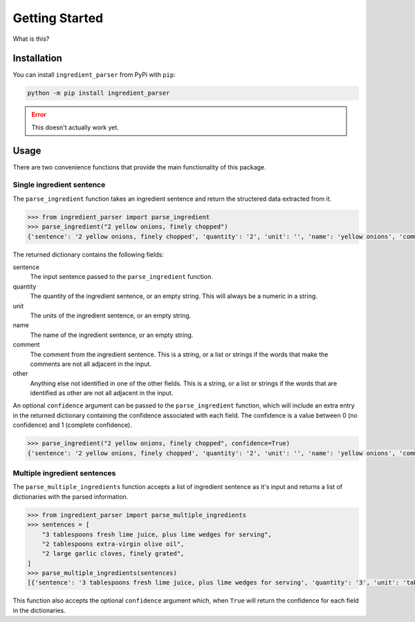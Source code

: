 Getting Started
===============

What is this?

Installation
^^^^^^^^^^^^

You can install ``ingredient_parser`` from PyPi with ``pip``:

.. code:: bash
    
    python -m pip install ingredient_parser

.. error::
    
    This doesn't actually work yet.

Usage
^^^^^

There are two convenience functions that provide the main functionality of this package.

Single ingredient sentence
~~~~~~~~~~~~~~~~~~~~~~~~~~

The ``parse_ingredient`` function takes an ingredient sentence and return the structered data extracted from it.

.. code:: python

    >>> from ingredient_parser import parse_ingredient
    >>> parse_ingredient("2 yellow onions, finely chopped")
    {'sentence': '2 yellow onions, finely chopped', 'quantity': '2', 'unit': '', 'name': 'yellow onions', 'comment': 'finely chopped', 'other': ''}

The returned dictionary contains the following fields:

sentence
    The input sentence passed to the ``parse_ingredient`` function.

quantity
    The quantity of the ingredient sentence, or an empty string. This will always be a numeric in a string.

unit
    The units of the ingredient sentence, or an empty string.

name
    The name of the ingredient sentence, or an empty string.

comment
    The comment from the ingredient sentence. This is a string, or a list or strings if the words that make the comments are not all adjacent in the input.

other
    Anything else not identified in one of the other fields. This is a string, or a list or strings if the words that are identified as other are not all adjacent in the input.


An optional ``confidence`` argument can be passed to the ``parse_ingredient`` function, which will include an extra entry in the returned dictionary containing the confidence associated with each field. The confidence is a value between 0 (no confidence) and 1 (complete confidence).

.. code:: python

    >>> parse_ingredient("2 yellow onions, finely chopped", confidence=True)
    {'sentence': '2 yellow onions, finely chopped', 'quantity': '2', 'unit': '', 'name': 'yellow onions', 'comment': 'finely chopped', 'other': '', 'confidence': {'quantity': 0.9941, 'unit': 0, 'name': 0.9281, 'comment': 0.9957, 'other': 0}}

Multiple ingredient sentences
~~~~~~~~~~~~~~~~~~~~~~~~~~~~~

The ``parse_multiple_ingredients`` function accepts a list of ingredient sentence as it's input and returns a list of dictionaries with the parsed information.

.. code:: python

    >>> from ingredient_parser import parse_multiple_ingredients
    >>> sentences = [
        "3 tablespoons fresh lime juice, plus lime wedges for serving",
        "2 tablespoons extra-virgin olive oil",
        "2 large garlic cloves, finely grated",
    ]
    >>> parse_multiple_ingredients(sentences)
    [{'sentence': '3 tablespoons fresh lime juice, plus lime wedges for serving', 'quantity': '3', 'unit': 'tablespoon', 'name': 'lime juice', 'comment': ['fresh', 'plus lime wedges for serving'], 'other': ''}, {'sentence': '2 tablespoons extra-virgin olive oil', 'quantity': '2', 'unit': 'tablespoon', 'name': 'extra-virgin olive oil', 'comment': '', 'other': ''}, {'sentence': '2 large garlic cloves, finely grated', 'quantity': '2', 'unit': 'clove', 'name': 'garlic', 'comment': 'finely grated', 'other': 'large'}]

This function also accepts the optional ``confidence`` argument which, when ``True`` will return the confidence for each field in the dictionaries.